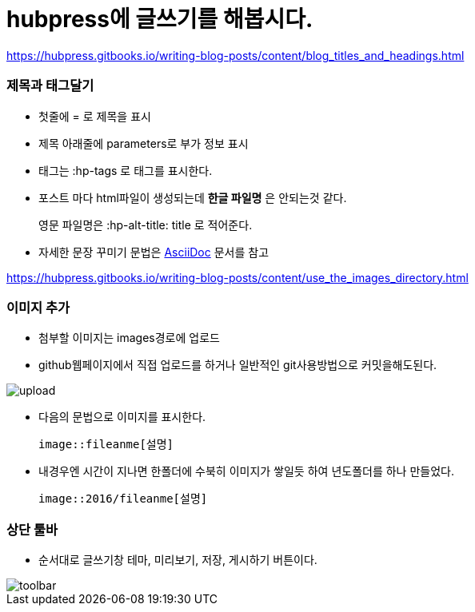 = hubpress에 글쓰기를 해봅시다.
:hp-tags: hubpress
:hp-alt-title: wriiting hubpress posts

https://hubpress.gitbooks.io/writing-blog-posts/content/blog_titles_and_headings.html


=== 제목과 태그달기

 * 첫줄에 = 로 제목을 표시
 * 제목 아래줄에 parameters로 부가 정보 표시
 * 태그는 :hp-tags 로 태그를 표시한다.
 * 포스트 마다 html파일이 생성되는데 *한글 파일명* 은 안되는것 같다.
+   
영문 파일명은  :hp-alt-title: title 로 적어준다. 

 * 자세한 문장 꾸미기 문법은 http://asciidoctor.org/docs/asciidoc-writers-guide/[AsciiDoc] 문서를 참고

https://hubpress.gitbooks.io/writing-blog-posts/content/use_the_images_directory.html


=== 이미지 추가

 * 첨부할 이미지는 images경로에 업로드

 * github웹페이지에서 직접 업로드를 하거나 일반적인 git사용방법으로 커밋을해도된다.

image::2016/upload01.png[upload]
 
 * 다음의 문법으로 이미지를 표시한다.

 image::fileanme[설명]
 
 * 내경우엔 시간이 지나면 한폴더에 수북히 이미지가 쌓일듯 하여 년도폴더를 하나 만들었다.

 image::2016/fileanme[설명]


=== 상단 툴바

 * 순서대로 글쓰기창 테마, 미리보기, 저장, 게시하기 버튼이다.

image::2016/toolbar01.png[toolbar]














